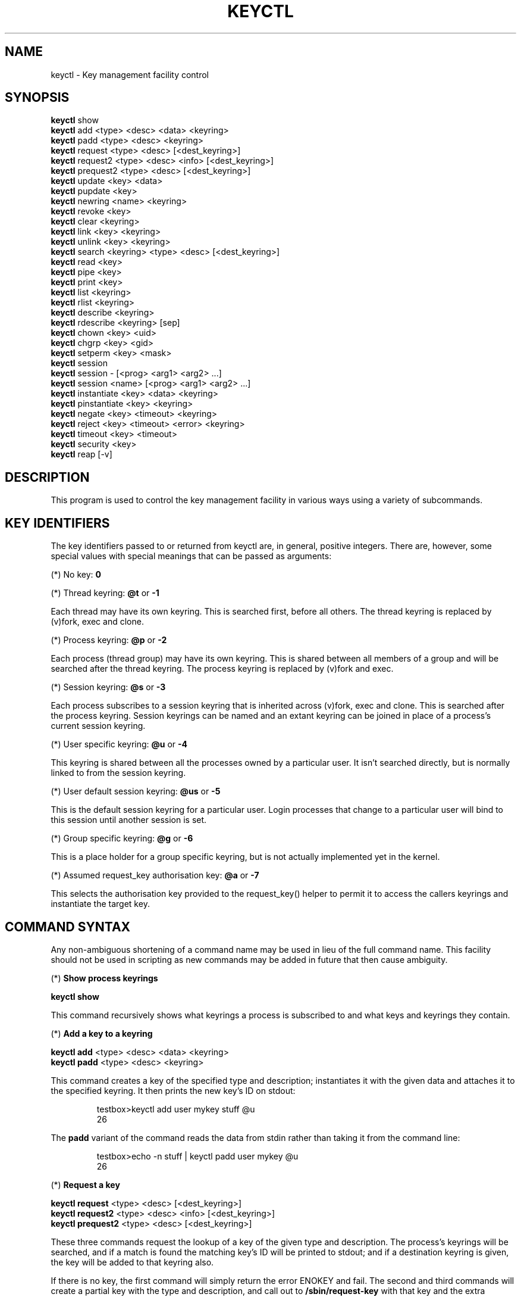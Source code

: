 .\"
.\" Copyright (C) 2004 Red Hat, Inc. All Rights Reserved.
.\" Written by David Howells (dhowells@redhat.com)
.\"
.\" This program is free software; you can redistribute it and/or
.\" modify it under the terms of the GNU General Public License
.\" as published by the Free Software Foundation; either version
.\" 2 of the License, or (at your option) any later version.
.\"
.TH KEYCTL 1 "17 Nov 2005" Linux "Linux Key Management Utilities"
.SH NAME
keyctl - Key management facility control
.SH SYNOPSIS
\fBkeyctl\fR show
.br
\fBkeyctl\fR add <type> <desc> <data> <keyring>
.br
\fBkeyctl\fR padd <type> <desc> <keyring>
.br
\fBkeyctl\fR request <type> <desc> [<dest_keyring>]
.br
\fBkeyctl\fR request2 <type> <desc> <info> [<dest_keyring>]
.br
\fBkeyctl\fR prequest2 <type> <desc> [<dest_keyring>]
.br
\fBkeyctl\fR update <key> <data>
.br
\fBkeyctl\fR pupdate <key>
.br
\fBkeyctl\fR newring <name> <keyring>
.br
\fBkeyctl\fR revoke <key>
.br
\fBkeyctl\fR clear <keyring>
.br
\fBkeyctl\fR link <key> <keyring>
.br
\fBkeyctl\fR unlink <key> <keyring>
.br
\fBkeyctl\fR search <keyring> <type> <desc> [<dest_keyring>]
.br
\fBkeyctl\fR read <key>
.br
\fBkeyctl\fR pipe <key>
.br
\fBkeyctl\fR print <key>
.br
\fBkeyctl\fR list <keyring>
.br
\fBkeyctl\fR rlist <keyring>
.br
\fBkeyctl\fR describe <keyring>
.br
\fBkeyctl\fR rdescribe <keyring> [sep]
.br
\fBkeyctl\fR chown <key> <uid>
.br
\fBkeyctl\fR chgrp <key> <gid>
.br
\fBkeyctl\fR setperm <key> <mask>
.br
\fBkeyctl\fR session
.br
\fBkeyctl\fR session - [<prog> <arg1> <arg2> ...]
.br
\fBkeyctl\fR session <name> [<prog> <arg1> <arg2> ...]
.br
\fBkeyctl\fR instantiate <key> <data> <keyring>
.br
\fBkeyctl\fR pinstantiate <key> <keyring>
.br
\fBkeyctl\fR negate <key> <timeout> <keyring>
.br
\fBkeyctl\fR reject <key> <timeout> <error> <keyring>
.br
\fBkeyctl\fR timeout <key> <timeout>
.br
\fBkeyctl\fR security <key>
.br
\fBkeyctl\fR reap [-v]
.SH DESCRIPTION
This program is used to control the key management facility in various ways
using a variety of subcommands.
.SH KEY IDENTIFIERS
.P
The key identifiers passed to or returned from keyctl are, in general, positive
integers. There are, however, some special values with special meanings that
can be passed as arguments:
.P
(*) No key: \fB0\fR
.P
(*) Thread keyring: \fB@t\fR or \fB-1\fR
.P
Each thread may have its own keyring. This is searched first, before all
others. The thread keyring is replaced by (v)fork, exec and clone.
.P
(*) Process keyring: \fB@p\fR or \fB-2\fR
.P
Each process (thread group) may have its own keyring. This is shared between
all members of a group and will be searched after the thread keyring. The
process keyring is replaced by (v)fork and exec.
.P
(*) Session keyring: \fB@s\fR or \fB-3\fR
.P
Each process subscribes to a session keyring that is inherited across (v)fork,
exec and clone. This is searched after the process keyring. Session keyrings
can be named and an extant keyring can be joined in place of a process's
current session keyring.
.P
(*) User specific keyring: \fB@u\fR or \fB-4\fR
.P
This keyring is shared between all the processes owned by a particular user. It
isn't searched directly, but is normally linked to from the session keyring.
.P
(*) User default session keyring: \fB@us\fR or \fB-5\fR
.P
This is the default session keyring for a particular user. Login processes that
change to a particular user will bind to this session until another session is
set.
.P
(*) Group specific keyring: \fB@g\fR or \fB-6\fR
.P
This is a place holder for a group specific keyring, but is not actually
implemented yet in the kernel.
.P
(*) Assumed request_key authorisation key: \fB@a\fR or \fB-7\fR
.P
This selects the authorisation key provided to the request_key() helper to
permit it to access the callers keyrings and instantiate the target key.
.SH COMMAND SYNTAX
Any non-ambiguous shortening of a command name may be used in lieu of the full
command name. This facility should not be used in scripting as new commands may
be added in future that then cause ambiguity.
.P
(*) \fBShow process keyrings\fR
.P
\fBkeyctl show\fR
.P
This command recursively shows what keyrings a process is subscribed to and
what keys and keyrings they contain.
.P
(*) \fBAdd a key to a keyring\fR
.P
\fBkeyctl add\fR <type> <desc> <data> <keyring>
.br
\fBkeyctl padd\fR <type> <desc> <keyring>
.P
This command creates a key of the specified type and description; instantiates
it with the given data and attaches it to the specified keyring. It then prints
the new key's ID on stdout:
.P
.RS
testbox>keyctl add user mykey stuff @u
.br
26
.RE
.P
The \fBpadd\fR variant of the command reads the data from stdin rather than
taking it from the command line:
.P
.RS
testbox>echo -n stuff | keyctl padd user mykey @u
.br
26
.RE
.P
(*) \fBRequest a key\fR
.P
\fBkeyctl request\fR <type> <desc> [<dest_keyring>]
.br
\fBkeyctl request2\fR <type> <desc> <info> [<dest_keyring>]
.br
\fBkeyctl prequest2\fR <type> <desc> [<dest_keyring>]
.P
These three commands request the lookup of a key of the given type and
description. The process's keyrings will be searched, and if a match is found
the matching key's ID will be printed to stdout; and if a destination keyring
is given, the key will be added to that keyring also.
.P
If there is no key, the first command will simply return the error ENOKEY and
fail. The second and third commands will create a partial key with the type and
description, and call out to \fB/sbin/request-key\fR with that key and the
extra information supplied. This will then attempt to instantiate the key in
some manner, such that a valid key is obtained.
.P
The third command is like the second, except that the callout information is
read from stdin rather than being passed on the command line.
.P
If a valid key is obtained, the ID will be printed and the key attached as if
the original search had succeeded.
.P
If there wasn't a valid key obtained, a temporary negative key will be attached
to the destination keyring if given and the error "Requested key not available"
will be given.
.P
.RS
testbox>keyctl request2 user debug:hello wibble
.br
23
.br
testbox>echo -n wibble | keyctl prequest2 user debug:hello
.br
23
.br
testbox>keyctl request user debug:hello
.br
23
.RE
.P
(*) \fBUpdate a key\fR
.P
\fBkeyctl update\fR <key> <data>
.br
\fBkeyctl pupdate\fR <key>
.P
This command replaces the data attached to a key with a new set of data. If the
type of the key doesn't support update then error "Operation not supported"
will be returned.
.P
.RS
testbox>keyctl update 23 zebra
.RE
.P
The \fBpupdate\fR variant of the command reads the data from stdin rather than
taking it from the command line:
.P
.RS
testbox>echo -n zebra | keyctl pupdate 23
.RE
.P
(*) \fBCreate a keyring\fR
.P
\fBkeyctl newring\fR <name> <keyring>
.P
This command creates a new keyring of the specified name and attaches it to the
specified keyring. The ID of the new keyring will be printed to stdout if
successful.
.P
.RS
testbox>keyctl newring squelch @us
.br
27
.RE
.P
(*) \fBRevoke a key\fR
.P
\fBkeyctl revoke\fR <key>
.P
This command marks a key as being revoked. Any further operations on that key
(apart from unlinking it) will return error "Key has been revoked".
.P
.RS
testbox>keyctl revoke 26
.br
testbox>keyctl describe 26
.br
keyctl_describe: Key has been revoked
.RE
.P
(*) \fBClear a keyring\fR
.P
\fBkeyctl clear\fR <keyring>
.P
This command unlinks all the keys attached to the specified keyring. Error
"Not a directory" will be returned if the key specified is not a keyring.
.P
.RS
testbox>keyctl clear 27
.RE
.P
(*) \fBLink a key to a keyring\fR
.P
\fBkeyctl link\fR <key> <keyring>
.P
This command makes a link from the key to the keyring if there's enough
capacity to do so. Error "Not a directory" will be returned if the destination
is not a keyring. Error "Permission denied" will be returned if the key doesn't
have link permission or the keyring doesn't have write permission. Error "File
table overflow" will be returned if the keyring is full. Error "Resource
deadlock avoided" will be returned if an attempt was made to introduce a
recursive link.
.P
.RS
testbox>keyctl link 23 27
.br
testbox>keyctl link 27 27
.br
keyctl_link: Resource deadlock avoided
.RE
.P
(*) \fBUnlink a key from a keyring\fR
.P
\fBkeyctl unlink\fR <key> <keyring>
.P
This command removes a link to the key from the keyring. Error "Not a
directory" will be returned if the destination is not a keyring. Error
"Permission denied" will be returned if the keyring doesn't have write
permission. Error "No such file or directory" will be returned if the key is
not linked to by the keyring.
.P
Note that this only removes one key link from the keyring; any further links to
the same key are not deleted.
.P
.RS
testbox>keyctl unlink 23 27
.RE
.P
(*) \fBSearch a keyring\fR
.P
\fBkeyctl search\fR <keyring> <type> <desc> [<dest_keyring>]
.P
This command non-recursively searches a keyring for a key of a particular type
and description. If found, the ID of the key will be printed on stdout and the
key will be attached to the destination keyring if present. Error "Requested
key not available" will be returned if the key is not found.
.P
.RS
testbox>keyctl search @us user debug:hello
.br
23
.br
testbox>keyctl search @us user debug:bye
.br
keyctl_search: Requested key not available
.RE
.P
(*) \fBRead a key\fR
.P
\fBkeyctl read\fR <key>
.br
\fBkeyctl pipe\fR <key>
.br
\fBkeyctl print\fR <key>
.P
These commands read the payload of a key. "read" prints it on stdout as a hex
dump, "pipe" dumps the raw data to stdout and "print" dumps it to stdout
directly if it's entirely printable or as a hexdump preceded by ":hex:" if not.
.P
If the key type does not support reading of the payload, then error "Operation
not supported" will be returned.
.P
.RS
testbox>keyctl read 26
.br
1 bytes of data in key:
.br
62
.br
testbox>keyctl print 26
.br
b
.br
testbox>keyctl pipe 26
.br
btestbox>
.RE
.P
(*) \fBList a keyring\fR
.P
\fBkeyctl list\fR <keyring>
.br
\fBkeyctl rlist\fR <keyring>
.P
These commands list the contents of a key as a keyring. "list" pretty prints
the contents and "rlist" just produces a space-separated list of key IDs.
.P
No attempt is made to check that the specified keyring is a keyring.
.P
.RS
testbox>keyctl list @us
.br
2 keys in keyring:
.br
       22: vrwsl----------  4043    -1 keyring: _uid.4043
.br
       23: vrwsl----------  4043  4043 user: debug:hello
.br
testbox>keyctl rlist @us
.br
22 23
.RE
.P
(*) \fBDescribe a key\fR
.P
\fBkeyctl describe\fR <keyring>
.br
\fBkeyctl rdescribe\fR <keyring> [sep]
.P
These commands fetch a description of a keyring. "describe" pretty prints the
description in the same fashion as the "list" command; "rdescribe" prints the
raw data returned from the kernel.
.P
.RS
testbox>keyctl describe @us
       -5: vrwsl----------  4043    -1 keyring: _uid_ses.4043
testbox>keyctl rdescribe @us
keyring;4043;-1;3f1f0000;_uid_ses.4043
.RE
.P
The raw string is "<type>;<uid>;<gid>;<perms>;<description>", where \fIuid\fR
and \fIgid\fR are the decimal user and group IDs, \fIperms\fR is the
permissions mask in hex, \fItype\fR and \fIdescription\fR are the type name and
description strings (neither of which will contain semicolons).
.P
(*) \fBChange the access controls on a key\fR
.P
\fBkeyctl chown\fR <key> <uid>
.br
\fBkeyctl chgrp\fR <key> <gid>
.P
These two commands change the UID and GID associated with evaluating a key's
permissions mask. The UID also governs which quota a key is taken out of.
.P
The chown command is not currently supported; attempting it will earn the error
"Operation not supported" at best.
.P
For non-superuser users, the GID may only be set to the process's GID or a GID
in the process's groups list. The superuser may set any GID it likes.
.P
.RS
testbox>sudo keyctl chown 27 0
.br
keyctl_chown: Operation not supported
.br
testbox>sudo keyctl chgrp 27 0
.RE
.P
(*) \fBSet the permissions mask on a key\fR
.P
\fBkeyctl setperm\fR <key> <mask>
.P
This command changes the permission control mask on a key. The mask may be
specified as a hex number if it begins "0x", an octal number if it begins "0"
or a decimal number otherwise.
.P
The hex numbers are a combination of:
.P
.RS
Possessor UID       GID       Other     Permission Granted
.br
========  ========  ========  ========  ==================
.br
01000000  00010000  00000100  00000001  View
.br
02000000  00020000  00000200  00000002  Read
.br
04000000  00040000  00000400  00000004  Write
.br
08000000  00080000  00000800  00000008  Search
.br
10000000  00100000  00001000  00000010  Link
.br
20000000  00200000  00002000  00000020  Set Attribute
.br
3f000000  003f0000  00003f00  0000003f  All
.RE
.P
\fIView\fR permits the type, description and other parameters of a key to be
viewed.
.P
\fIRead\fR permits the payload (or keyring list) to be read if supported by the
type.
.P
\fIWrite\fR permits the payload (or keyring list) to be modified or updated.
.P
\fISearch\fR on a key permits it to be found when a keyring to which it is
linked is searched.
.P
\fILink\fR permits a key to be linked to a keyring.
.P
\fISet Attribute\fR permits a key to have its owner, group membership,
permissions mask and timeout changed.
.P
.RS
testbox>keyctl setperm 27 0x1f1f1f00
.RE
.P
(*) \fBStart a new session with fresh keyrings\fR
.P
\fBkeyctl session\fR
.br
\fBkeyctl session\fR - [<prog> <arg1> <arg2> ...]
.br
\fBkeyctl session\fR <name> [<prog> <arg1> <arg2> ...]
.P
These commands join or create a new keyring and then run a shell or other
program with that keyring as the session key.
.P
The variation with no arguments just creates an anonymous session keyring and
attaches that as the session keyring; it then exec's $SHELL.
.P
The variation with a dash in place of a name creates an anonymous session
keyring and attaches that as the session keyring; it then exec's the supplied
command, or $SHELL if one isn't supplied.
.P
The variation with a name supplied creates or joins the named keyring and
attaches that as the session keyring; it then exec's the supplied command, or
$SHELL if one isn't supplied.
.P
.RS
testbox>keyctl rdescribe @s
.br
keyring;4043;-1;3f1f0000;_uid_ses.4043
.P
testbox>keyctl session
.br
Joined session keyring: 28
.br
testbox>keyctl rdescribe @s
.br
keyring;4043;4043;3f1f0000;_ses.24082
.P
testbox>keyctl session -
.br
Joined session keyring: 29
.br
testbox>keyctl rdescribe @s
.br
keyring;4043;4043;3f1f0000;_ses.24139
.P
testbox>keyctl session - keyctl rdescribe @s
.br
Joined session keyring: 30
.br
keyring;4043;4043;3f1f0000;_ses.24185
.P
testbox>keyctl session fish 
.br
Joined session keyring: 34
.br
testbox>keyctl rdescribe @s
.br
keyring;4043;4043;3f1f0000;fish
.P
testbox>keyctl session fish keyctl rdesc @s
.br
Joined session keyring: 35
.br
keyring;4043;4043;3f1f0000;fish
.RE
.P
(*) \fBInstantiate a key\fR
.P
\fBkeyctl instantiate\fR <key> <data> <keyring>
.br
\fBkeyctl pinstantiate\fR <key> <keyring>
.br
\fBkeyctl negate\fR <key> <timeout> <keyring>
.br
\fBkeyctl reject\fR <key> <timeout> <error> <keyring>
.P
These commands are used to attach data to a partially set up key (as created by
the kernel and passed to /sbin/request-key).  "instantiate" marks a key as
being valid and attaches the data as the payload.  "negate" and "reject" mark a
key as invalid and sets a timeout on it so that it'll go away after a while.
This prevents a lot of quickly sequential requests from slowing the system down
overmuch when they all fail, as all subsequent requests will then fail with
error "Requested key not found" (if negated) or the specified error (if
rejected) until the negative key has expired.
.P
Reject's error argument can either be a UNIX error number or one of
.BR "" "'" rejected "', '" expired "' or '" revoked "'."
.P
The newly instantiated key will be attached to the specified keyring.
.P
These commands may only be run from the program run by request-key - a special
authorisation key is set up by the kernel and attached to the request-key's
session keyring. This special key is revoked once the key to which it refers
has been instantiated one way or another.
.P
.RS
testbox>keyctl instantiate $1 "Debug $3" $4
.br
testbox>keyctl negate $1 30 $4
.br
testbox>keyctl reject $1 30 64 $4
.RE
.P
The \fBpinstantiate\fR variant of the command reads the data from stdin rather
than taking it from the command line:
.P
.RS
testbox>echo -n "Debug $3" | keyctl pinstantiate $1 $4
.RE
.P
(*) \fBSet the expiry time on a key\fR
.P
\fBkeyctl timeout\fR <key> <timeout>
.P
This command is used to set the timeout on a key, or clear an existing timeout
if the value specified is zero. The timeout is given as a number of seconds
into the future.
.P
.RS
testbox>keyctl timeout $1 45
.RE
.P
(*) \fBRetrieve a key's security context\fR
.P
\fBkeyctl security\fR <key>
.P
This command is used to retrieve a key's LSM security context.  The label is
printed on stdout.
.P
.RS
testbox>keyctl security @s
.br
unconfined_u:unconfined_r:unconfined_t:s0-s0:c0.c1023
.RE
.P
(*) \fBGive the parent process a new session keyring\fR
.P
\fBkeyctl new_session\fR
.P
This command is used to give the invoking process (typically a shell) a new
session keyring, discarding its old session keyring.
.P
.RS
testbox> keyctl session foo
.br
Joined session keyring: 723488146
.br
testbox> keyctl show
.br
Session Keyring
.br
       -3 --alswrv      0     0  keyring: foo
.br
testbox> keyctl new_session
.br
490511412
.br
testbox> keyctl show
.br
Session Keyring
.br
       -3 --alswrv      0     0  keyring: _ses
.RE
.P
Note that this affects the \fIparent\fP of the process that invokes the system
call, and so may only affect processes with matching credentials.
Furthermore, the change does not take effect till the parent process next
transitions from kernel space to user space - typically when the \fBwait\fP()
system call returns.
.P
(*) \fBRemove dead keys from the session keyring tree\fR
.P
\fBkeyctl reap\fR
.P
This command performs a depth-first search of the caller's session keyring tree
and attempts to unlink any key that it finds that is inaccessible due to
expiry, revocation, rejection or negation.  It does not attempt to remove live
keys that are unavailable simply due to a lack of granted permission.
.P
A key that is designated reapable will only be removed from a keyring if the
caller has Write permission on that keyring, and only keyrings that grant
Search permission to the caller will be searched.
.P
The command prints the number of keys reaped before it exits.  If the \fB-v\fR
flag is passed then the reaped keys are listed as they're being reaped,
together with the success or failure of the unlink.
.SH ERRORS
.P
There are a number of common errors returned by this program:
.P
"Not a directory" - a key wasn't a keyring.
.P
"Requested key not found" - the looked for key isn't available.
.P
"Key has been revoked" - a revoked key was accessed.
.P
"Key has expired" - an expired key was accessed.
.P
"Permission denied" - permission was denied by a UID/GID/mask combination.

.SH SEE ALSO
\fBkeyctl\fR(1), \fBrequest-key.conf\fR(5)
